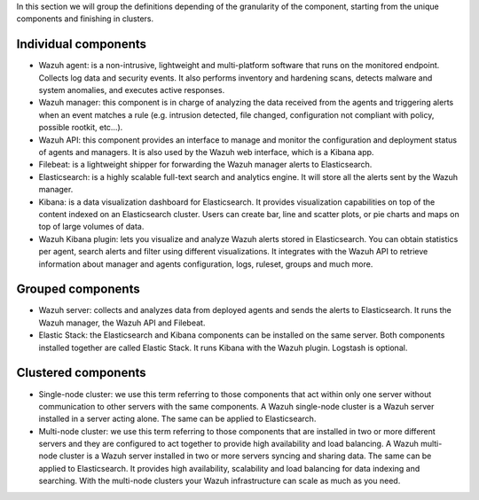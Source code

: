 .. Copyright (C) 2020 Wazuh, Inc.

In this section we will group the definitions depending of the granularity of the component, starting from the unique components and finishing in clusters.

Individual components
^^^^^^^^^^^^^^^^^^^^^

* Wazuh agent: is a non-intrusive, lightweight and multi-platform software that runs on the monitored endpoint. Collects log data and security events. It also performs inventory and hardening scans, detects malware and system anomalies, and executes active responses.

* Wazuh manager: this component is in charge of analyzing the data received from the agents and triggering alerts when an event matches a rule (e.g. intrusion detected, file changed, configuration not compliant with policy, possible rootkit, etc…).

* Wazuh API: this component provides an interface to manage and monitor the configuration and deployment status of agents and managers. It is also used by the Wazuh web interface, which is a Kibana app.

* Filebeat: is a lightweight shipper for forwarding the Wazuh manager alerts to Elasticsearch.

* Elasticsearch: is a highly scalable full-text search and analytics engine. It will store all the alerts sent by the Wazuh manager.

* Kibana: is a data visualization dashboard for Elasticsearch. It provides visualization capabilities on top of the content indexed on an Elasticsearch cluster. Users can create bar, line and scatter plots, or pie charts and maps on top of large volumes of data.

* Wazuh Kibana plugin: lets you visualize and analyze Wazuh alerts stored in Elasticsearch. You can obtain statistics per agent, search alerts and filter using different visualizations. It integrates with the Wazuh API to retrieve information about manager and agents configuration, logs, ruleset, groups and much more.

Grouped components
^^^^^^^^^^^^^^^^^^

* Wazuh server: collects and analyzes data from deployed agents and sends the alerts to Elasticsearch. It runs the Wazuh manager, the Wazuh API and Filebeat.

* Elastic Stack: the Elasticsearch and Kibana components can be installed on the same server. Both components installed together are called Elastic Stack. It runs Kibana with the Wazuh plugin. Logstash is optional.

Clustered components
^^^^^^^^^^^^^^^^^^^^

* Single-node cluster: we use this term referring to those components that act within only one server without communication to other servers with the same components. A Wazuh single-node cluster is a Wazuh server installed in a server acting alone. The same can be applied to Elasticsearch.

* Multi-node cluster: we use this term referring to those components that are installed in two or more different servers and they are configured to act together to provide high availability and load balancing. A Wazuh multi-node cluster is a Wazuh server installed in two or more servers syncing and sharing data. The same can be applied to Elasticsearch. It provides high availability, scalability and load balancing for data indexing and searching. With the multi-node clusters your Wazuh infrastructure can scale as much as you need.

.. End of file
